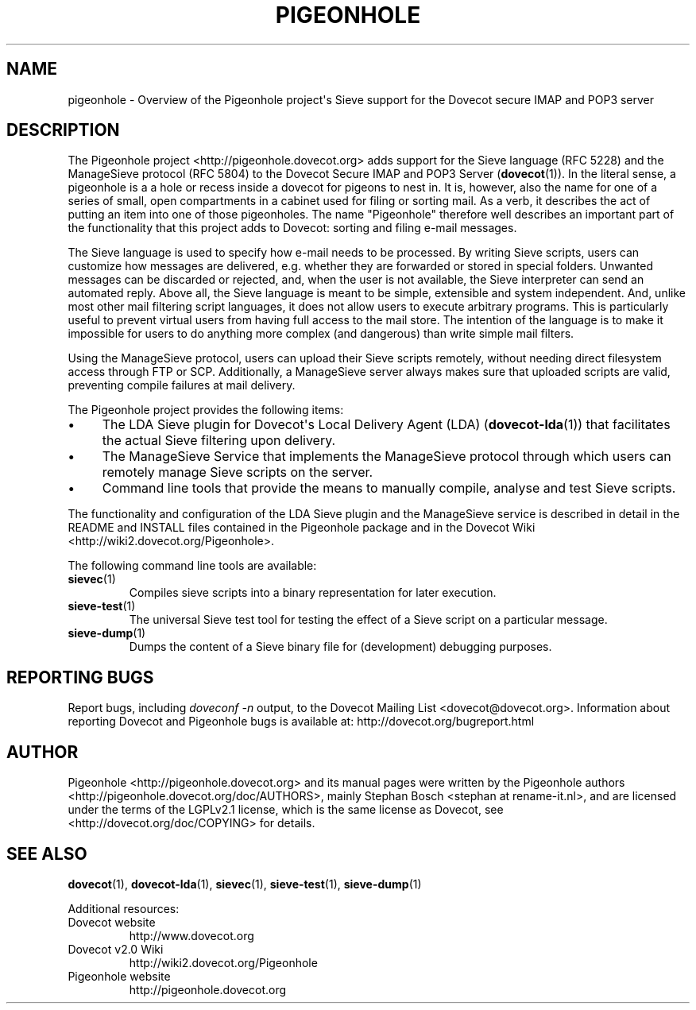 .\" Copyright (c) 2010 Pigeonhole authors, see the included COPYING file
.TH "PIGEONHOLE" 7 "2010-08-21" "Pigeonhole for Dovecot v2.0" "Pigeonhole"
.\"------------------------------------------------------------------------
.SH NAME
pigeonhole \- Overview of the Pigeonhole project\(aqs Sieve support for the 
Dovecot secure IMAP and POP3 server
.\"------------------------------------------------------------------------
.SH DESCRIPTION
.PP
The Pigeonhole project <http://pigeonhole.dovecot.org> adds support for the 
Sieve language (RFC 5228) and the ManageSieve protocol (RFC 5804) to the 
Dovecot Secure IMAP and POP3 Server (\fBdovecot\fR(1)). In the literal sense, 
a pigeonhole is a a hole or recess inside a dovecot for pigeons to nest in. 
It is, however, also the name for one of a series of small, open compartments 
in a cabinet used for filing or sorting mail. As a verb, it describes the act 
of putting an item into one of those pigeonholes. The name "Pigeonhole" 
therefore well describes an important part of the functionality that this 
project adds to Dovecot: sorting and filing e-mail messages.
.PP
The Sieve language is used to specify how e-mail needs to be processed. By 
writing Sieve scripts, users can customize how messages are delivered, e.g.
whether they are forwarded or stored in special folders. Unwanted messages can 
be discarded or rejected, and, when the user is not available, the Sieve
interpreter can send an automated reply. Above all, the Sieve language is meant
to be simple, extensible and system independent. And, unlike most other mail
filtering script languages, it does not allow users to execute arbitrary
programs. This is particularly useful to prevent virtual users from having full
access to the mail store. The intention of the language is to make it impossible
for users to do anything more complex (and dangerous) than write simple mail 
filters.
.PP
Using the ManageSieve protocol, users can upload their Sieve scripts remotely, 
without needing direct filesystem access through FTP or SCP. Additionally, a
ManageSieve server always makes sure that uploaded scripts are valid, preventing 
compile failures at mail delivery.
.PP
The Pigeonhole project provides the following items:
.IP \(bu 4
The LDA Sieve plugin for Dovecot\(aqs Local Delivery Agent (LDA) 
(\fBdovecot-lda\fR(1)) that facilitates the actual Sieve filtering upon
delivery.
.IP \(bu
The ManageSieve Service that implements the ManageSieve protocol through which 
users can remotely manage Sieve scripts on the server.
.IP \(bu
Command line tools that provide the means to manually compile, analyse and test
Sieve scripts.
.PP
The functionality and configuration of the LDA Sieve plugin and the ManageSieve
service is described in detail in the README and INSTALL files contained in the 
Pigeonhole package and in the Dovecot Wiki
<http://wiki2.dovecot.org/Pigeonhole>.
.PP
The following command line tools are available:
.TP 
.BR sievec (1)
Compiles sieve scripts into a binary representation for later execution.
.TP
.BR sieve\-test (1)
The universal Sieve test tool for testing the effect of a Sieve script on a 
particular message. 
.TP
.BR sieve\-dump (1)
Dumps the content of a Sieve binary file for (development) debugging purposes.
.\"------------------------------------------------------------------------
.SH REPORTING BUGS
Report bugs, including
.I doveconf \-n
output, to the Dovecot Mailing List <dovecot@dovecot.org>.
Information about reporting Dovecot and Pigeonhole bugs is available at:
http://dovecot.org/bugreport.html
.\"------------------------------------------------------------------------
.SH AUTHOR
Pigeonhole <http://pigeonhole.dovecot.org> and its manual pages were written by
the Pigeonhole authors <http://pigeonhole.dovecot.org/doc/AUTHORS>, mainly 
Stephan Bosch <stephan at rename-it.nl>, and are licensed under the terms of the
LGPLv2.1 license, which is the same license as Dovecot, see 
<http://dovecot.org/doc/COPYING> for details.
.\"------------------------------------------------------------------------
.SH "SEE ALSO"
.BR dovecot (1),
.BR dovecot\-lda (1),
.BR sievec (1),
.BR sieve\-test (1),
.BR sieve\-dump (1)
.\"-------------------------------------
.PP
Additional resources:
.IP "Dovecot website" 
http://www.dovecot.org
.IP "Dovecot v2.0 Wiki" 
http://wiki2.dovecot.org/Pigeonhole
.IP "Pigeonhole website"
http://pigeonhole.dovecot.org




